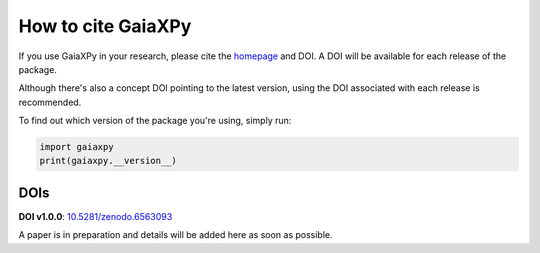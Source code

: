 How to cite GaiaXPy
===================

If you use GaiaXPy in your research, please cite the `homepage <https://gaia-dpci.github.io/GaiaXPy-website/>`_ and DOI. A DOI will be available for each release of the package.

Although there's also a concept DOI pointing to the latest version, using the DOI associated with each release is recommended.

To find out which version of the package you're using, simply run:

.. role:: python(code)
   :language: python

.. code-block:: python

   import gaiaxpy
   print(gaiaxpy.__version__)

DOIs
----

**DOI v1.0.0**: `10.5281/zenodo.6563093 <https://zenodo.org/record/6563093#.YoYJ8jnMJhE>`_

A paper is in preparation and details will be added here as soon as possible.
